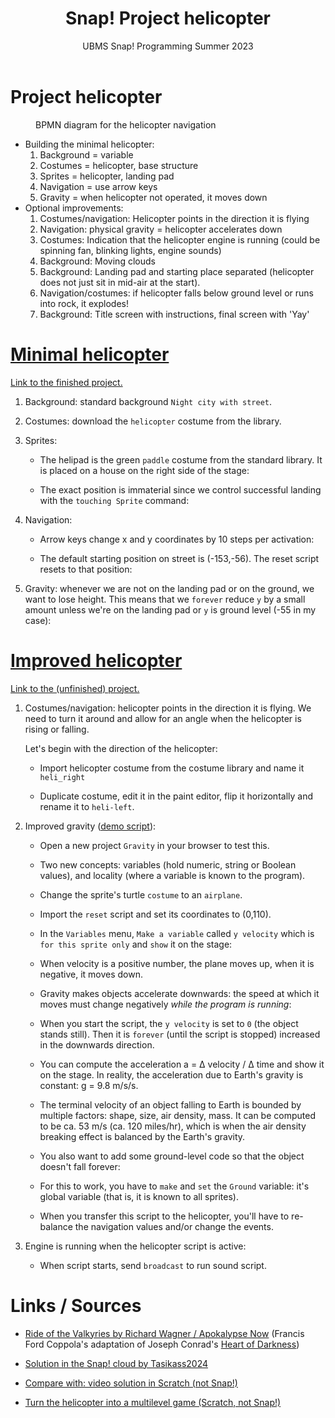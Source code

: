 #+title: Snap! Project helicopter
#+subtitle: UBMS Snap! Programming Summer 2023
#+options: toc:nil num:nil ^:nil
#+startup: overview hideblocks indent inlineimages entitiespretty
* Project helicopter
#+attr_latex: :width 400px
#+caption: BPMN diagram for the helicopter navigation
[[../img/apokalypseNow.jpg]]

- Building the minimal helicopter:
  1) Background = variable
  2) Costumes = helicopter, base structure
  3) Sprites = helicopter, landing pad
  4) Navigation = use arrow keys
  5) Gravity = when helicopter not operated, it moves down

- Optional improvements:
  1) Costumes/navigation: Helicopter points in the direction it is
     flying
  2) Navigation: physical gravity = helicopter accelerates down
  3) Costumes: Indication that the helicopter engine is running (could
     be spinning fan, blinking lights, engine sounds)
  4) Background: Moving clouds
  5) Background: Landing pad and starting place separated (helicopter
     does not just sit in mid-air at the start).
  6) Navigation/costumes: if helicopter falls below ground level or
     runs into rock, it explodes!
  7) Background: Title screen with instructions, final screen with 'Yay'

* [[https://snap.berkeley.edu/project?username=birkenkrahe&projectname=Helicopter%20%28minimal%29][Minimal helicopter]]

[[https://snap.berkeley.edu/project?username=birkenkrahe&projectname=Helicopter%20%28minimal%29][Link to the finished project.]]

1) Background: standard background ~Night city with street~.

2) Costumes: download the ~helicopter~ costume from the library.

3) Sprites:
   - The helipad is the green ~paddle~ costume from the standard
     library. It is placed on a house on the right side of the stage:
     #+attr_latex: :width 400px
     [[../img/heli_background.png]]

   - The exact position is immaterial since we control successful
     landing with the ~touching Sprite~ command:
     [[../img/heli_land1.png]]  [[../img/heli_land2.png]]

4) Navigation:
   
   - Arrow keys change x and y coordinates by 10 steps per activation:
     #+attr_latex: :width 400px
     [[../img/heli_navigation.png]]

   - The default starting position on street is (-153,-56). The reset  script resets to that position:
     [[../img/heli_reset.png]]

5) Gravity: whenever we are not on the landing pad or on the ground,
   we want to lose height. This means that we ~forever~ reduce ~y~ by a
   small amount unless we're on the landing pad or ~y~ is ground level
   (-55 in my case):
   [[../img/heli_land.png]]

* [[https://snap.berkeley.edu/project?username=birkenkrahe&projectname=Helicopter%20%28improved%29][Improved helicopter]]

[[https://snap.berkeley.edu/project?username=birkenkrahe&projectname=Helicopter%20%28improved%29][Link to the (unfinished) project.]]

1) Costumes/navigation: helicopter points in the direction it is
   flying. We need to turn it around and allow for an angle when the
   helicopter is rising or falling.

   Let's begin with the direction of the helicopter:
   - Import helicopter costume from the costume library and name it
     ~heli_right~
   - Duplicate costume, edit it in the paint editor, flip it
     horizontally and rename it to ~heli-left~.
     #+attr_latex: :width 400px
     [[../img/heli_flip.png]]

2) Improved gravity ([[https://snap.berkeley.edu/project?username=birkenkrahe&projectname=Gravity][demo script]]):

   - Open a new project ~Gravity~ in your browser to test this.

   - Two new concepts: variables (hold numeric, string or Boolean
     values), and locality (where a variable is known to the program).

   - Change the sprite's turtle ~costume~ to an ~airplane~.

   - Import the ~reset~ script and set its coordinates to (0,110).

   - In the ~Variables~ menu, ~Make a variable~ called ~y velocity~ which is
     ~for this sprite only~ and ~show~ it on the stage:
     [[../img/y_velocity.png]] [[../img/y_velocity_show.png]]

   - When velocity is a positive number, the plane moves up, when it
     is negative, it moves down.

   - Gravity makes objects accelerate downwards: the speed at which it
     moves must change negatively /while the program is running/:
     [[../img/gravity.png]]

   - When you start the script, the ~y velocity~ is set to ~0~ (the object
     stands still). Then it is ~forever~ (until the script is stopped)
     increased in the downwards direction.

   - You can compute the acceleration a = \Delta velocity / \Delta time and show
     it on the stage. In reality, the acceleration due to Earth's
     gravity is constant: g = 9.8 m/s/s.

   - The terminal velocity of an object falling to Earth is bounded by
     multiple factors: shape, size, air density, mass. It can be
     computed to be ca. 53 m/s (ca. 120 miles/hr), which is when the air
     density breaking effect is balanced by the Earth's gravity.

   - You also want to add some ground-level code so that the object
     doesn't fall forever:
     [[../img/Gravity_script_pic.png]]

   - For this to work, you have to ~make~ and ~set~ the ~Ground~ variable:
     it's global variable (that is, it is known to all sprites).
     #+attr_latex: :width 400px
     [[../img/gravity_up.png]] [[../img/gravity_down.png]]

   - When you transfer this script to the helicopter, you'll have to
     re-balance the navigation values and/or change the events.

3) Engine is running when the helicopter script is active:
   - When script starts, send ~broadcast~ to run sound script.
     
* Links / Sources

- [[https://youtu.be/30QzJKCUekQ][Ride of the Valkyries by Richard Wagner / Apokalypse Now]] (Francis
  Ford Coppola's adaptation of Joseph Conrad's [[https://en.wikipedia.org/wiki/Heart_of_Darkness][Heart of Darkness]])

- [[https://snap.berkeley.edu/project?username=tasikass2024&projectname=Helicopter][Solution in the Snap! cloud by Tasikass2024]]

- [[https://youtu.be/OJ2XCoALPcU][Compare with: video solution in Scratch (not Snap!)]]

- [[https://youtu.be/_7Jpwx7wF4g][Turn the helicopter into a multilevel game (Scratch, not Snap!)]]
